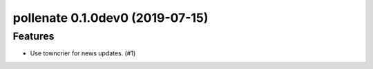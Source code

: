 pollenate 0.1.0dev0 (2019-07-15)
======================================================

Features
--------

- Use towncrier for news updates. (#1)
